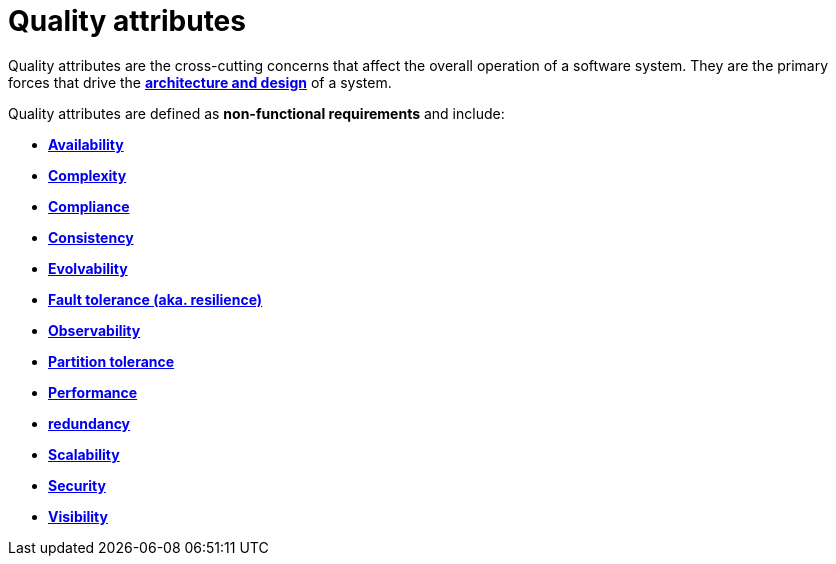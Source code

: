 = Quality attributes

Quality attributes are the cross-cutting concerns that affect the overall operation of a software
system. They are the primary forces that drive the
*link:./architecture-and-design.adoc[architecture and design]* of a system.

Quality attributes are defined as *non-functional requirements* and include:

* *link:./availability.adoc[Availability]*
* *link:./complexity.adoc[Complexity]*
* *link:./compliance.adoc[Compliance]*
* *link:./consistency.adoc[Consistency]*
* *link:./evolvability.adoc[Evolvability]*
* *link:./fault-tolerance.adoc[Fault tolerance (aka. resilience)]*
* *link:./observability.adoc[Observability]*
* *link:./partition-tolerance.adoc[Partition tolerance]*
* *link:./performance.adoc[Performance]*
* *link:./redundancy.adoc[redundancy]*
* *link:./scalability.adoc[Scalability]*
* *link:./security.adoc[Security]*
* *link:./visibility.adoc[Visibility]*
